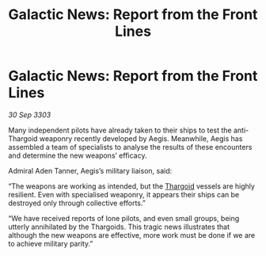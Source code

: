 :PROPERTIES:
:ID:       a9f8a859-f818-4a0d-b1fb-c2268422d0c4
:END:
#+title: Galactic News: Report from the Front Lines
#+filetags: :3303:galnet:

* Galactic News: Report from the Front Lines

/30 Sep 3303/

Many independent pilots have already taken to their ships to test the anti-Thargoid weaponry recently developed by Aegis. Meanwhile, Aegis has assembled a team of specialists to analyse the results of these encounters and determine the new weapons’ efficacy. 

Admiral Aden Tanner, Aegis’s military liaison, said: 

“The weapons are working as intended, but the [[id:09343513-2893-458e-a689-5865fdc32e0a][Thargoid]] vessels are highly resilient. Even with specialised weaponry, it appears their ships can be destroyed only through collective efforts.” 

“We have received reports of lone pilots, and even small groups, being utterly annihilated by the Thargoids. This tragic news illustrates that although the new weapons are effective, more work must be done if we are to achieve military parity.”

